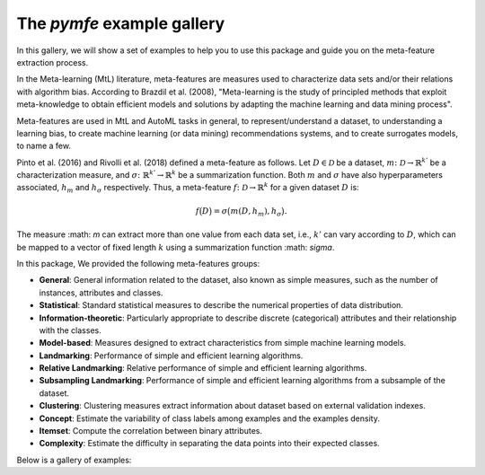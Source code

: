 The `pymfe` example gallery
===========================

In this gallery, we will show a set of examples to help you to use this package and guide you on the meta-feature extraction process. 

In the Meta-learning (MtL) literature, meta-features are measures used to characterize data sets and/or their relations with algorithm bias.
According to Brazdil et al. (2008), "Meta-learning is the study of principled methods that exploit meta-knowledge to obtain efficient models and solutions by adapting the machine learning and data mining process".

Meta-features are used in MtL and AutoML tasks in general, to represent/understand a dataset,  to understanding a learning bias, to create machine learning (or data mining) recommendations systems, and to create surrogates models, to name a few.

Pinto et al. (2016) and Rivolli et al. (2018) defined a meta-feature as follows.
Let :math:`D \in \mathcal{D}` be a dataset,
:math:`m\colon \mathcal{D} \to \mathbb{R}^{k'}` be a characterization measure,
and :math:`\sigma\colon \mathbb{R}^{k'} \to \mathbb{R}^{k}` be a summarization function.
Both :math:`m` and 
:math:`\sigma` have also hyperparameters associated,
:math:`h_m` and
:math:`h_\sigma` respectively.
Thus, a meta-feature :math:`f\colon \mathcal{D} \to \mathbb{R}^{k}` for a given dataset :math:`D` is:

.. math::
    f\big(D\big) = \sigma\big(m(D,h_m), h_\sigma\big).

The measure :math: `m` can extract more than one value from each data set, i.e.,
:math:`k'` can vary according to
:math:`D`, which can be mapped to a vector of fixed length
:math:`k` using a summarization function
:math: `\sigma`.

In this package, We provided the following meta-features groups:

* **General**: General information related to the dataset, also known as simple measures, such as the number of instances, attributes and classes.

* **Statistical**: Standard statistical measures to describe the numerical properties of data distribution.

* **Information-theoretic**: Particularly appropriate to describe discrete (categorical) attributes and their relationship with the classes.

* **Model-based**: Measures designed to extract characteristics from simple machine learning models.

* **Landmarking**: Performance of simple and efficient learning algorithms.

* **Relative Landmarking**: Relative performance of simple and efficient learning algorithms.

* **Subsampling Landmarking**: Performance of simple and efficient learning algorithms from a subsample of the dataset.

* **Clustering**: Clustering measures extract information about dataset based on external validation indexes.

* **Concept**: Estimate the variability of class labels among examples and the examples density.

* **Itemset**: Compute the correlation between binary attributes.

* **Complexity**: Estimate the difficulty in separating the data points into their expected classes.

Below is a gallery of examples:
